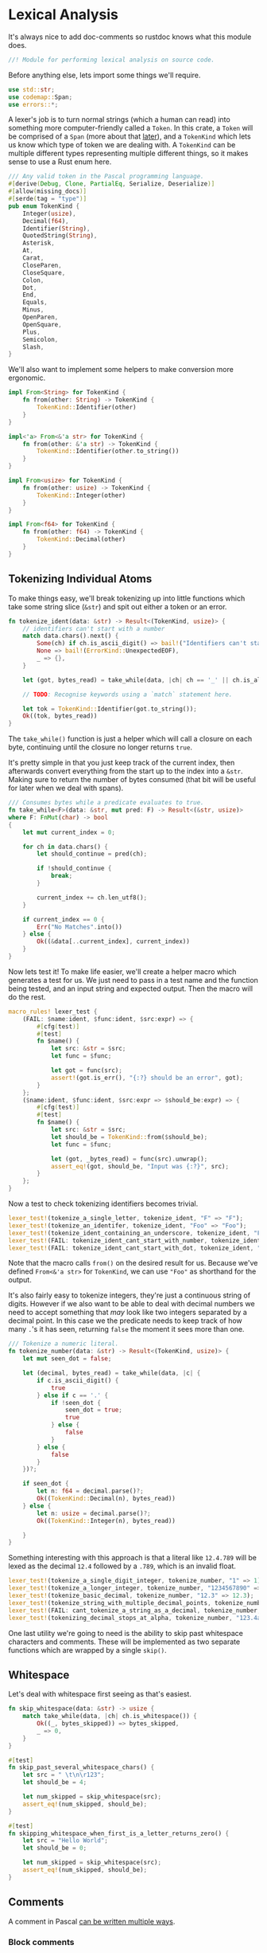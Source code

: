 * Lexical Analysis
  :PROPERTIES:
  :CUSTOM_ID: lexical-analysis
  :END:
It's always nice to add doc-comments so rustdoc knows what this module does.

#+begin_src rust
//! Module for performing lexical analysis on source code.
#+end_src

Before anything else, lets import some things we'll require.

#+begin_src rust
use std::str;
use codemap::Span;
use errors::*;
#+end_src

A lexer's job is to turn normal strings (which a human can read) into something more computer-friendly called a =Token=. In this crate, a =Token= will be comprised of a =Span= (more about that [[./codemap.org][later]]), and a =TokenKind= which lets us know which type of token we are dealing with. A =TokenKind= can be multiple different types representing multiple different things, so it makes sense to use a Rust enum here.

#+begin_src rust
/// Any valid token in the Pascal programming language.
#[derive(Debug, Clone, PartialEq, Serialize, Deserialize)]
#[allow(missing_docs)]
#[serde(tag = "type")]
pub enum TokenKind {
    Integer(usize),
    Decimal(f64),
    Identifier(String),
    QuotedString(String),
    Asterisk,
    At,
    Carat,
    CloseParen,
    CloseSquare,
    Colon,
    Dot,
    End,
    Equals,
    Minus,
    OpenParen,
    OpenSquare,
    Plus,
    Semicolon,
    Slash,
}
#+end_src

We'll also want to implement some helpers to make conversion more ergonomic.

#+begin_src rust
impl From<String> for TokenKind {
    fn from(other: String) -> TokenKind {
        TokenKind::Identifier(other)
    }
}

impl<'a> From<&'a str> for TokenKind {
    fn from(other: &'a str) -> TokenKind {
        TokenKind::Identifier(other.to_string())
    }
}

impl From<usize> for TokenKind {
    fn from(other: usize) -> TokenKind {
        TokenKind::Integer(other)
    }
}

impl From<f64> for TokenKind {
    fn from(other: f64) -> TokenKind {
        TokenKind::Decimal(other)
    }
}
#+end_src

** Tokenizing Individual Atoms
   :PROPERTIES:
   :CUSTOM_ID: tokenizing-individual-atoms
   :END:
To make things easy, we'll break tokenizing up into little functions which take some string slice (=&str=) and spit out either a token or an error.

#+begin_src rust
  fn tokenize_ident(data: &str) -> Result<(TokenKind, usize)> {
      // identifiers can't start with a number
      match data.chars().next() {
          Some(ch) if ch.is_ascii_digit() => bail!("Identifiers can't start with a number"),
          None => bail!(ErrorKind::UnexpectedEOF),
          _ => {},
      }

      let (got, bytes_read) = take_while(data, |ch| ch == '_' || ch.is_alphanumeric())?;

      // TODO: Recognise keywords using a `match` statement here.

      let tok = TokenKind::Identifier(got.to_string());
      Ok((tok, bytes_read))
  }
#+end_src

The =take_while()= function is just a helper which will call a closure on each byte, continuing until the closure no longer returns =true=.

It's pretty simple in that you just keep track of the current index, then afterwards convert everything from the start up to the index into a =&str=. Making sure to return the number of bytes consumed (that bit will be useful for later when we deal with spans).

#+begin_src rust
/// Consumes bytes while a predicate evaluates to true.
fn take_while<F>(data: &str, mut pred: F) -> Result<(&str, usize)>
where F: FnMut(char) -> bool
{
    let mut current_index = 0;

    for ch in data.chars() {
        let should_continue = pred(ch);

        if !should_continue {
            break;
        }

        current_index += ch.len_utf8();
    }

    if current_index == 0 {
        Err("No Matches".into())
    } else {
        Ok((&data[..current_index], current_index))
    }
}
#+end_src

Now lets test it! To make life easier, we'll create a helper macro which generates a test for us. We just need to pass in a test name and the function being tested, and an input string and expected output. Then the macro will do the rest.

#+begin_src rust
macro_rules! lexer_test {
    (FAIL: $name:ident, $func:ident, $src:expr) => {
        #[cfg(test)]
        #[test]
        fn $name() {
            let src: &str = $src;
            let func = $func;

            let got = func(src);
            assert!(got.is_err(), "{:?} should be an error", got);
        }
    };
    ($name:ident, $func:ident, $src:expr => $should_be:expr) => {
        #[cfg(test)]
        #[test]
        fn $name() {
            let src: &str = $src;
            let should_be = TokenKind::from($should_be);
            let func = $func;

            let (got, _bytes_read) = func(src).unwrap();
            assert_eq!(got, should_be, "Input was {:?}", src);
        }
    };
}
#+end_src

Now a test to check tokenizing identifiers becomes trivial.

#+begin_src rust
lexer_test!(tokenize_a_single_letter, tokenize_ident, "F" => "F");
lexer_test!(tokenize_an_identifer, tokenize_ident, "Foo" => "Foo");
lexer_test!(tokenize_ident_containing_an_underscore, tokenize_ident, "Foo_bar" => "Foo_bar");
lexer_test!(FAIL: tokenize_ident_cant_start_with_number, tokenize_ident, "7Foo_bar");
lexer_test!(FAIL: tokenize_ident_cant_start_with_dot, tokenize_ident, ".Foo_bar");
#+end_src

Note that the macro calls =from()= on the desired result for us. Because we've defined =From<&'a str>= for =TokenKind=, we can use ="Foo"= as shorthand for the output.

It's also fairly easy to tokenize integers, they're just a continuous string of digits. However if we also want to be able to deal with decimal numbers we need to accept something that /may/ look like two integers separated by a decimal point. In this case we the predicate needs to keep track of how many =.='s it has seen, returning =false= the moment it sees more than one.

#+begin_src rust
/// Tokenize a numeric literal.
fn tokenize_number(data: &str) -> Result<(TokenKind, usize)> {
    let mut seen_dot = false;

    let (decimal, bytes_read) = take_while(data, |c| {
        if c.is_ascii_digit() {
            true
        } else if c == '.' {
            if !seen_dot {
                seen_dot = true;
                true
            } else {
                false
            }
        } else {
            false
        }
    })?;

    if seen_dot {
        let n: f64 = decimal.parse()?;
        Ok((TokenKind::Decimal(n), bytes_read))
    } else {
        let n: usize = decimal.parse()?;
        Ok((TokenKind::Integer(n), bytes_read))

    }
}
#+end_src

Something interesting with this approach is that a literal like =12.4.789= will be lexed as the decimal =12.4= followed by a =.789=, which is an invalid float.

#+begin_src rust
lexer_test!(tokenize_a_single_digit_integer, tokenize_number, "1" => 1);
lexer_test!(tokenize_a_longer_integer, tokenize_number, "1234567890" => 1234567890);
lexer_test!(tokenize_basic_decimal, tokenize_number, "12.3" => 12.3);
lexer_test!(tokenize_string_with_multiple_decimal_points, tokenize_number, "12.3.456" => 12.3);
lexer_test!(FAIL: cant_tokenize_a_string_as_a_decimal, tokenize_number, "asdfghj");
lexer_test!(tokenizing_decimal_stops_at_alpha, tokenize_number, "123.4asdfghj" => 123.4);
#+end_src

One last utility we're going to need is the ability to skip past whitespace characters and comments. These will be implemented as two separate functions which are wrapped by a single =skip()=.

** Whitespace
Let's deal with whitespace first seeing as that's easiest.

#+begin_src rust
fn skip_whitespace(data: &str) -> usize {
    match take_while(data, |ch| ch.is_whitespace()) {
        Ok((_, bytes_skipped)) => bytes_skipped,
        _ => 0,
    }
}

#[test]
fn skip_past_several_whitespace_chars() {
    let src = " \t\n\r123";
    let should_be = 4;

    let num_skipped = skip_whitespace(src);
    assert_eq!(num_skipped, should_be);
}

#[test]
fn skipping_whitespace_when_first_is_a_letter_returns_zero() {
    let src = "Hello World";
    let should_be = 0;

    let num_skipped = skip_whitespace(src);
    assert_eq!(num_skipped, should_be);
}
#+end_src

** Comments
A comment in Pascal [[https://wiki.freepascal.org/Comments][can be written multiple ways]].
*** Block comments
#+begin_quote
  Block comments are delimited by the characters ={ }= or by the bigrams =(* *)=.  The latter is a relict from times where computer keyboards did not necessarily have curly braces. It is /not wrong/ to use the bigrams, but they are at large superseded by the use of curly braces.  There is one place where the =(*= and =*)= bigrams can be useful. if you are testing code and want to "dike out" or disable certain sections by marking them as inoperative, the pieces can be surrounded by these bigrams, and it will not matter if there are ={= and =}= comments inside of them.
#+end_quote
*** Compiler directives
#+begin_quote
  There is a special class of comment, either beginning ={$= or =(*$=. This indicates the start of a /[[https://wiki.freepascal.org/Compiler_directive][compiler directive]]/, a special instruction to the compiler about the program, but it does not actually generate instructions to be executed.
#+end_quote
*** Line Comments
#+begin_quote
  Line comments or inline comments start with comment delimiter =//= and continue until the end of the line. 
#+end_quote

#+begin_src rust
fn skip_comments(src: &str) -> usize {
    let pairs = [("//", "\n"), ("{", "}"), ("(*", "*)")];

    for &(pattern, matcher) in &pairs {
        if src.starts_with(pattern) {
            let leftovers = skip_until(src, matcher);
            return src.len() - leftovers.len();
        }
    }

    0
}

fn skip_until<'a>(mut src: &'a str, pattern: &str) -> &'a str {
    while !src.is_empty() && !src.starts_with(pattern) {
        let next_char_size = src.chars().next().expect("The string isn't empty").len_utf8();
        src = &src[next_char_size..];
    }

    &src[pattern.len()..]
}

macro_rules! comment_test {
    ($name:ident, $src:expr => $should_be:expr) => {
        #[cfg(test)]
        #[test]
        fn $name() {
            let got = skip_comments($src);
            assert_eq!(got, $should_be);
        }
    }
}

comment_test!(slash_slash_skips_to_end_of_line, "// foo bar { baz }\n 1234" => 19);
comment_test!(comment_skip_curly_braces, "{ baz \n 1234} hello wor\nld" => 13);
comment_test!(comment_skip_round_brackets, "(* Hello World *) asd" => 17);
comment_test!(comment_skip_ignores_alphanumeric, "123 hello world" => 0);
comment_test!(comment_skip_ignores_whitespace, "   (* *) 123 hello world" => 0);
#+end_src

** Skipping whitespace and comments
Lastly, we group the whitespace and comment skipping together seeing as they both do the job of skipping characters we don't care about.

#+begin_src rust
  /// Skip past any whitespace characters or comments.
  fn skip(src: &str) -> usize {
      let mut remaining = src;

      loop {
          let ws = skip_whitespace(remaining);
          remaining = &remaining[ws..];
          let comments = skip_comments(remaining);
          remaining = &remaining[comments..];

          if ws + comments == 0 {
              return src.len() - remaining.len();
          }
      }
  }

  macro_rules! skip_combo_test {
      ($name:ident, $src:expr => $should_be:expr) => {
          #[cfg(test)]
          #[test]
          fn $name() {
              let got = skip($src);
              assert_eq!(got, $should_be);
          }
      }
  }

  skip_combo_test!(comment_with_ws_now_skips, "   (* *) 123 hello world" => 9);
  skip_combo_test!(comment_and_newline_ws_skips, "// nothing to see here\n\n hello world" => 25);
#+end_src

** String literals
*TODO:* Tokenize string literals

** The Main Tokenizer Function
   :PROPERTIES:
   :CUSTOM_ID: the-main-tokenizer-function
   :END:
To tie everything together, we'll use a method which matches the next character against various patterns in turn. This is essentially just a big =match= statement which defers to the small tokenizer functions we've built up until now.

#+begin_src rust
/// Try to lex a single token from the input stream.
pub fn tokenize_single_token(data: &str) -> Result<(TokenKind, usize)> {
    let next = match data.chars().next() {
        Some(c) => c,
        None => bail!(ErrorKind::UnexpectedEOF),
    };

    let (tok, length) = match next {
        '.' => (TokenKind::Dot, 1),
        '=' => (TokenKind::Equals, 1),
        '+' => (TokenKind::Plus, 1),
        '-' => (TokenKind::Minus, 1),
        '*' => (TokenKind::Asterisk, 1),
        '/' => (TokenKind::Slash, 1),
        '@' => (TokenKind::At, 1),
        '^' => (TokenKind::Carat, 1),
        '(' => (TokenKind::OpenParen, 1),
        ')' => (TokenKind::CloseParen, 1),
        '[' => (TokenKind::OpenSquare, 1),
        ']' => (TokenKind::CloseSquare, 1),
        '0' ..= '9' => tokenize_number(data).chain_err(|| "Couldn't tokenize a number")?,
        c @ '_' | c if c.is_alphabetic() => tokenize_ident(data)
            .chain_err(|| "Couldn't tokenize an identifier")?,
        other => bail!(ErrorKind::UnknownCharacter(other)),
    };

    Ok((tok, length))
}
#+end_src

Now lets test it, in theory we should get identical results to the other tests written up til now.

#+begin_src rust
lexer_test!(central_tokenizer_integer, tokenize_single_token, "1234" => 1234);
lexer_test!(central_tokenizer_decimal, tokenize_single_token, "123.4" => 123.4);
lexer_test!(central_tokenizer_dot, tokenize_single_token, "." => TokenKind::Dot);
lexer_test!(central_tokenizer_plus, tokenize_single_token, "+" => TokenKind::Plus);
lexer_test!(central_tokenizer_minus, tokenize_single_token, "-" => TokenKind::Minus);
lexer_test!(central_tokenizer_asterisk, tokenize_single_token, "*" => TokenKind::Asterisk);
lexer_test!(central_tokenizer_slash, tokenize_single_token, "/" => TokenKind::Slash);
lexer_test!(central_tokenizer_at, tokenize_single_token, "@" => TokenKind::At);
lexer_test!(central_tokenizer_carat, tokenize_single_token, "^" => TokenKind::Carat);
lexer_test!(central_tokenizer_equals, tokenize_single_token, "=" => TokenKind::Equals);
lexer_test!(central_tokenizer_open_paren, tokenize_single_token, "(" => TokenKind::OpenParen);
lexer_test!(central_tokenizer_close_paren, tokenize_single_token, ")" => TokenKind::CloseParen);
lexer_test!(central_tokenizer_open_square, tokenize_single_token, "[" => TokenKind::OpenSquare);
lexer_test!(central_tokenizer_close_square, tokenize_single_token, "]" => TokenKind::CloseSquare);
#+end_src

** Tying It All Together
   :PROPERTIES:
   :CUSTOM_ID: tying-it-all-together
   :END:
Now we can write the overall tokenizer function. However, because this process involves a lot of state, it'll be easier to encapsulate everything in its own type while still exposing a high-level =tokenize()= function to users.

#+begin_src rust
struct Tokenizer<'a> {
    current_index: usize,
    remaining_text: &'a str,
}

impl<'a> Tokenizer<'a> {
    fn new(src: &str) -> Tokenizer {
        Tokenizer {
            current_index: 0,
            remaining_text: src,
        }
    }

    fn next_token(&mut self) -> Result<Option<(TokenKind, usize, usize)>> {
        self.skip_whitespace();

        if self.remaining_text.is_empty() {
            Ok(None)
        } else {
            let start = self.current_index;
            let tok = self._next_token()
                .chain_err(|| ErrorKind::MessageWithLocation(self.current_index,
                    "Couldn't read the next token"))?;
            let end = self.current_index;
            Ok(Some((tok, start, end)))
        }
    }

    fn skip_whitespace(&mut self) {
        let skipped = skip(self.remaining_text);
        self.chomp(skipped);
    }

    fn _next_token(&mut self) -> Result<TokenKind> {
        let (tok, bytes_read) = tokenize_single_token(self.remaining_text)?;
        self.chomp(bytes_read);

        Ok(tok)
    }

    fn chomp(&mut self, num_bytes: usize) {
        self.remaining_text = &self.remaining_text[num_bytes..];
        self.current_index += num_bytes;
    }
}

/// Turn a string of valid Delphi code into a list of tokens, including the 
/// location of that token's start and end point in the original source code.
///
/// Note the token indices represent the half-open interval `[start, end)`, 
/// equivalent to `start .. end` in Rust.
pub fn tokenize(src: &str) -> Result<Vec<(TokenKind, usize, usize)>> {
    let mut tokenizer = Tokenizer::new(src);
    let mut tokens = Vec::new();

    while let Some(tok) = tokenizer.next_token()? {
        tokens.push(tok);
    }

    Ok(tokens)
}
#+end_src

Because we also want to make sure the location of tokens are correct, testing this will be a little more involved. We essentially need to write up some (valid) Delphi code, manually inspect it, then make sure we get back /exactly/ what we expect. Byte indices and all.

#+begin_src rust
#[cfg(test)]
#[test]
fn tokenize_a_basic_expression() {
    let src = "foo = 1 + 2.34";
    let should_be = vec![
        (TokenKind::from("foo"), 0, 3),
        (TokenKind::Equals, 4, 5),
        (TokenKind::from(1), 6, 7),
        (TokenKind::Plus, 8, 9),
        (TokenKind::from(2.34), 10, 14),
    ];

    let got = tokenize(src).unwrap();
    assert_eq!(got, should_be);
}

#[cfg(test)]
#[test]
fn tokenizer_detects_invalid_stuff() {
    let src = "foo bar `%^&\\";
    let index_of_backtick = 8;

    let err = tokenize(src).unwrap_err();
    match err.kind() {
        &ErrorKind::MessageWithLocation(loc, _) => assert_eq!(loc, index_of_backtick),
        other => panic!("Unexpected error: {}", other),
    }
}
#+end_src

You'll probably notice that we're returning a =TokenKind= and a pair of integers inside a tuple, which isn't overly idiomatic. Idiomatic Rust would bundle these up into a more strongly typed tuple of =TokenKind= and =Span=, where a span corresponds to the start and end indices of the token.

The reason we do things slightly strangly is that we're using a =CodeMap= to manage all these =Span=s, so when the caller calls the =tokenize()= function it's their responsibility to insert these token locations into a =CodeMap=. By returning a plain tuple of integers it means we can defer dealing with the =CodeMap= until later on. Vastly simplifying the tokenizing code.

For completeness though, here is the =Token= people will be using. We haven't created any in this module, but it makes sense for its definition to be here.

#+begin_src rust
/// A valid Delphi source code token.
#[derive(Clone, Debug, PartialEq, Serialize, Deserialize)]
pub struct Token {
    /// The token's location relative to the rest of the files being 
    /// processed.
    pub span: Span,
    /// What kind of token is this?
    pub kind: TokenKind,
}

impl Token {
    /// Create a new token out of a `Span` and something which can be turned 
    /// into a `TokenKind`.
    pub fn new<K: Into<TokenKind>>(span: Span, kind: K) -> Token {
        let kind = kind.into();
        Token { span, kind }
    }
}

impl<T> From<T> for Token 
where T: Into<TokenKind> {
    fn from(other: T) -> Token {
        Token::new(Span::dummy(), other)
    }
}
#+end_src

And that's about it for lexical analysis. We've now got the basic building blocks of a compiler/static analyser, and are able to move onto the next step... Actually making sense out of all these tokens!
